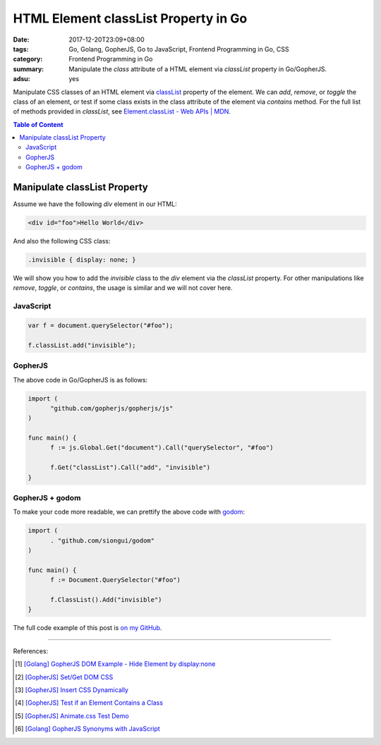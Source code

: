 HTML Element classList Property in Go
#####################################

:date: 2017-12-20T23:09+08:00
:tags: Go, Golang, GopherJS, Go to JavaScript, Frontend Programming in Go, CSS
:category: Frontend Programming in Go
:summary: Manipulate the *class* attribute of a HTML element via *classList*
          property in Go/GopherJS.
:adsu: yes


Manipulate CSS classes of an HTML element via classList_ property of the
element. We can *add*, *remove*, or *toggle* the class of an element, or test if
some class exists in the class attribute of the element via *contains* method.
For the full list of methods provided in *classList*, see
`Element.classList - Web APIs | MDN`_.

.. contents:: **Table of Content**

Manipulate classList Property
=============================

Assume we have the following *div* element in our HTML:

.. code-block:: html

  <div id="foo">Hello World</div>

And also the following CSS class:

.. code-block:: css

  .invisible { display: none; }

We will show you how to add the *invisible* class to the *div* element via the
*classList* property. For other manipulations like *remove*, *toggle*, or
*contains*, the usage is similar and we will not cover here.


JavaScript
++++++++++

.. code-block:: javascript

  var f = document.querySelector("#foo");

  f.classList.add("invisible");

.. adsu:: 2


GopherJS
++++++++

The above code in Go/GopherJS is as follows:

.. code-block:: go

  import (
  	"github.com/gopherjs/gopherjs/js"
  )

  func main() {
  	f := js.Global.Get("document").Call("querySelector", "#foo")

  	f.Get("classList").Call("add", "invisible")
  }

.. adsu:: 3


GopherJS + godom
++++++++++++++++

To make your code more readable, we can prettify the above code with godom_:

.. code-block:: go

  import (
  	. "github.com/siongui/godom"
  )

  func main() {
  	f := Document.QuerySelector("#foo")

  	f.ClassList().Add("invisible")
  }


The full code example of this post is `on my GitHub`_.

.. adsu:: 4

----

References:

.. [1] `[Golang] GopherJS DOM Example - Hide Element by display:none <{filename}../../../2016/01/13/gopherjs-dom-example-hide-element-by-display-none%en.rst>`_
.. [2] `[GopherJS] Set/Get DOM CSS <{filename}../../../2016/06/01/gopherjs-set-get-dom-css%en.rst>`_
.. [3] `[GopherJS] Insert CSS Dynamically <{filename}../../../2016/06/04/gopherjs-add-css-dynamically%en.rst>`_
.. [4] `[GopherJS] Test if an Element Contains a Class <{filename}../../../2017/01/15/gopherjs-test-if-an-element-contains-a-class%en.rst>`_
.. [5] `[GopherJS] Animate.css Test Demo <{filename}../../../2017/01/24/gopherjs-animate.css-test-demo%en.rst>`_
.. [6] `[Golang] GopherJS Synonyms with JavaScript <{filename}../../../2016/01/29/go-gopherjs-synonyms-with-javascript%en.rst>`_

.. _GopherJS: http://www.gopherjs.org/
.. _JavaScript: https://en.wikipedia.org/wiki/JavaScript
.. _Go: https://golang.org/
.. _godom: https://github.com/siongui/godom
.. _on my GitHub: https://github.com/siongui/frontend-programming-in-go/tree/master/011-element-classlist
.. _classList: https://www.google.com/search?q=classList
.. _Element.classList - Web APIs | MDN: https://developer.mozilla.org/en-US/docs/Web/API/Element/classList
